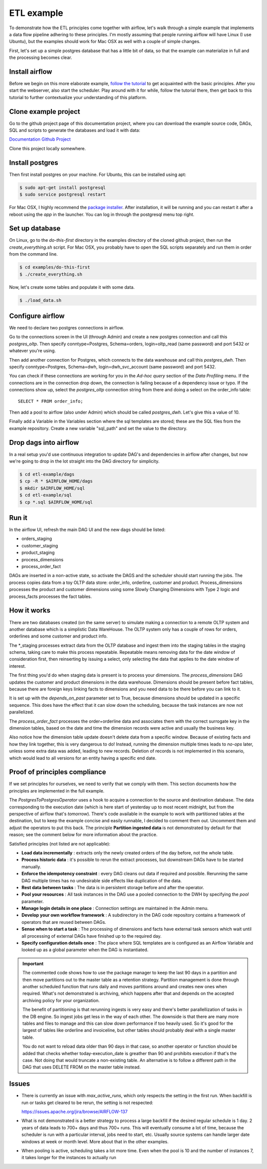 ETL example
===========

To demonstrate how the ETL principles come together with airflow, let's walk through a simple
example that implements a data flow pipeline adhering to these principles. I'm mostly assuming that
people running airflow will have Linux (I use Ubuntu), but the examples should work for Mac OSX as
well with a couple of simple changes.

First, let's set up a simple postgres database that has a little bit of data, so that the example
can materialize in full and the processing becomes clear.

Install airflow
---------------

Before we begin on this more elaborate example, `follow the tutorial <https://airflow.incubator.apache.org/start.html>`_ to
get acquainted with the basic principles. After you start the webserver, also start the scheduler. Play around with it for while,
follow the tutorial there, then get back to this tutorial to further contextualize your understanding
of this platform.

Clone example project
---------------------

Go to the github project page of this documentation project, where you can download the example
source code, DAGs, SQL and scripts to generate the databases and load it with data:

`Documentation Github Project <https://github.com/gtoonstra/etl-with-airflow/>`_

Clone this project locally somewhere. 

Install postgres
----------------

Then first install postgres on your machine. For Ubuntu, this can be installed using apt: 

.. code-block:: bash

    $ sudo apt-get install postgresql
    $ sudo service postgresql restart

For Mac OSX, I highly recommend the `package installer <http://postgresapp.com/>`_. After installation,
it will be running and you can restart it after a reboot using the *app* in the launcher. You can log in
through the postgresql menu top right.

Set up database
---------------

On Linux, go to the *do-this-first* directory in the examples directory of the cloned github project,
then run the *create_everything.sh* script. For Mac OSX, you probably have to open the SQL scripts
separately and run them in order from the command line.

.. code-block:: bash

    $ cd examples/do-this-first
    $ ./create_everything.sh
    
Now, let's create some tables and populate it with some data.

.. code-block:: bash

    $ ./load_data.sh

Configure airflow
-----------------

We need to declare two postgres connections in airflow. 

Go to the connections screen in the UI (through Admin) and create a new postgres connection and call this
*postgres_oltp*. Then specify conntype=Postgres, Schema=orders, login=oltp_read (same password) and port 5432
or whatever you're using.

Then add another connection for Postgres, which connects to the data warehouse and call this *postgres_dwh*. Then specify conntype=Postgres, Schema=dwh, login=dwh_svc_account (same password) and port 5432.

You can check if these connections are working for you in the *Ad-hoc query* section of the 
*Data Profiling* menu. If the connections are in the connection drop down, the connection is failing because of a dependency issue or typo. If the connections show up, select the *postgres_oltp* connection string from there and doing a select on the order_info table:

::

    SELECT * FROM order_info;

Then add a pool to airflow (also under Admin) which should be called *postgres_dwh*. Let's give this a value of 10.

Finally add a Variable in the Variables section where the sql templates are stored; these are the SQL files 
from the example repository. Create a new variable "sql_path" and set the value to the directory.

Drop dags into airflow
----------------------

In a real setup you'd use continuous integration to update DAG's and dependencies in airflow after changes, 
but now we're going to drop in the lot straight into the DAG directory for simplicity.

.. code-block:: bash

    $ cd etl-example/dags
    $ cp -R * $AIRFLOW_HOME/dags
    $ mkdir $AIRFLOW_HOME/sql
    $ cd etl-example/sql
    $ cp *.sql $AIRFLOW_HOME/sql

Run it
------

In the airflow UI, refresh the main DAG UI and the new dags should be listed:

- orders_staging
- customer_staging
- product_staging
- process_dimensions
- process_order_fact

DAGs are inserted in a non-active state, so activate the DAGS and the scheduler should start running the jobs.
The process copies data from a toy OLTP data store: order_info, orderline, customer and product. 
Process_dimensions processes the product and customer dimensions using some Slowly Changing Dimensions with 
Type 2 logic and process_facts processes the fact tables.

How it works
------------

There are two databases created (on the same server) to simulate making a connection to a remote OLTP system
and another database which is a simplistic Data WareHouse. The OLTP system only has a couple of rows for orders,
orderlines and some customer and product info. 

The *_staging processes extract data from the OLTP database and ingest them into the staging tables in the staging
schema, taking care to make this process repeatable. Repeatable means removing data for the date window of consideration
first, then reinserting by issuing a select, only selecting the data that applies to the date window of interest.

The first thing you'd do when staging data is present is to process your dimensions. The *process_dimensions* DAG 
updates the customer and product dimensions in the data warehouse. Dimensions should be present before fact tables,
because there are foreign keys linking facts to dimensions and you need data to be there before you can link to it.

It is set up with the *depends_on_past* parameter set to True, because dimensions should be updated in a specific
sequence. This does have the effect that it can slow down the scheduling, because the task instances are now not
parallelized.

The *process_order_fact* processes the order+orderline data and associates them with the correct surrogate key in the
dimension tables, based on the date and time the dimension records were active and usually the business key.

Also notice how the dimension table update doesn't delete data from a specific window. Because of existing facts and 
how they link together, this is very dangerous to do! Instead, running the dimension multiple times leads to *no-ops* 
later, unless some extra data was added, leading to new records. Deletion of records is not implemented in this scenario,
which would lead to all versions for an entity having a specific end date.

Proof of principles compliance
------------------------------

If we set principles for ourselves, we need to verify that we comply with them. This section documents how the
principles are implemented in the full example.

The *PostgresToPostgresOperator* uses a hook to acquire a connection to the source and destination database. 
The data corresponding to the execution date (which is here start of yesterday up to 
most recent midnight, but from the perspective of airflow that's *tomorrow*). There's code available in the example
to work with partitioned tables at the destination, but to keep the example concise and easily runnable, I decided 
to comment them out. Uncomment them and adjust the operators to put this back. The principle **Partition ingested data**
is not demonstrated by default for that reason; see the comment below for more information about the practice. 

Satisfied principles (not listed are not applicable):

- **Load data incrementally** : extracts only the newly created orders of the day before, not the whole table.
- **Process historic data** : it's possible to rerun the extract processes, but downstream DAGs have to be started manually.
- **Enforce the idempotency constraint** : every DAG cleans out data if required and possible. Rerunning the same DAG multiple 
  times has no undesirable side effects like duplication of the data.
- **Rest data between tasks** : The data is in persistent storage before and after the operator.
- **Pool your resources** : All task instances in the DAG use a pooled connection to the DWH by specifying the *pool* parameter.
- **Manage login details in one place** : Connection settings are maintained in the Admin menu.
- **Develop your own workflow framework** : A subdirectory in the DAG code repository contains a framework of operators that are 
  reused between DAGs.
- **Sense when to start a task** : The processing of dimensions and facts have external task sensors which wait until all processing
  of external DAGs have finished up to the required day. 
- **Specify configuration details once** : The place where SQL templates are is configured as an Airflow Variable and looked up 
  as a global parameter when the DAG is instantiated.

.. important::
    The commented code shows how to use the package manager to keep the last 90 days in a partition and then 
    move partitions out to the master table as a retention strategy. Partition management is done through another
    scheduled function that runs daily and moves partitions around and creates new ones when required. What's not
    demonstrated is archiving, which happens after that and depends on the accepted archiving policy for your
    organization.

    The benefit of partitioning is that rerunning ingests is very easy and there's better parallellization of tasks
    in the DB engine. So ingest jobs get less in the way of each other. The downside is that there are many more tables
    and files to manage and this can slow down performance if too heavily used. So it's good for the largest of tables
    like orderline and invoiceline, but other tables should probably deal with a single master table.
    
    You do not want to reload data older than 90 days in that case, so another operator or function should be added that
    checks whether today-execution_date is greather than 90 and prohibits execution if that's the case. Not doing that would
    truncate a non-existing table. An alternative is to follow a different path in the DAG that uses DELETE FROM on the 
    master table instead.

Issues
------

- There is currently an issue with *max_active_runs*, which only respects the setting in the first run.
  When backfill is run or tasks get cleared to be rerun, the setting is not respected:

  `https://issues.apache.org/jira/browse/AIRFLOW-137 <https://issues.apache.org/jira/browse/AIRFLOW-137>`_

- What is not demonstrated is a better strategy to process a large backfill if the desired 
  regular schedule is 1 day. 2 years of data leads to 700+ days and thus 700+ runs. This will eventually consume
  a lot of time, because the scheduler is run with a particular interval, jobs need to start, etc. Usually source 
  systems can handle larger date windows at week or month level. More about that in the other examples.
- When pooling is active, scheduling takes a lot more time. Even when the pool is 10 and the number
  of instances 7, it takes longer for the instances to actually run

